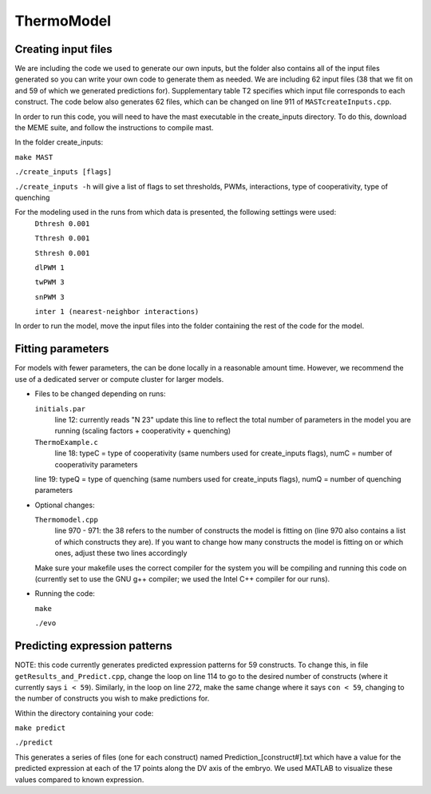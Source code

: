ThermoModel
===========

Creating input files
--------------------
We are including the code we used to generate our own inputs, but the folder also contains all of the input files generated so you can write your own code to generate them as needed.
We are including 62 input files (38 that we fit on and 59 of which we generated predictions for).  Supplementary table T2 specifies which input file corresponds to each construct.  The code below also generates 62 files, which can be changed on line 911 of ``MASTcreateInputs.cpp``.

In order to run this code, you will need to have the mast executable in the create_inputs directory.
To do this, download the MEME suite, and follow the instructions to compile mast.


In the folder create_inputs:

``make MAST``

``./create_inputs [flags]``

``./create_inputs -h`` will give a list of flags to set thresholds, PWMs, interactions, type of cooperativity, type of quenching

For the modeling used in the runs from which data is presented, the following settings were used:
	``Dthresh 0.001``

	``Tthresh 0.001``

	``Sthresh 0.001``

	``dlPWM 1``

	``twPWM 3``

	``snPWM 3``
  
	``inter 1 (nearest-neighbor interactions)``

In order to run the model, move the input files into the folder containing the rest of the code for the model.

Fitting parameters
------------------
For models with fewer parameters, the can be done locally in a reasonable amount time. However, we recommend the use of a dedicated server or compute cluster for larger models.

- Files to be changed depending on runs:

  ``initials.par``
	line 12: currently reads "N 23"
	update this line to reflect the total number of parameters in the model you are running (scaling factors + cooperativity + quenching)
	
  ``ThermoExample.c``
	line 18: typeC = type of cooperativity (same numbers used for create_inputs flags), numC = number of cooperativity parameters
	
  line 19: typeQ = type of quenching (same numbers used for create_inputs flags), numQ = number of quenching parameters
	
- Optional changes:

  ``Thermomodel.cpp``
	line 970 - 971: the 38 refers to the number of constructs the model is fitting on (line 970 also contains a list of which constructs they are).
	If you want to change how many constructs the model is fitting on or which ones, adjust these two lines accordingly

  Make sure your makefile uses the correct compiler for the system you will be compiling and running this code on (currently set to use the GNU g++ compiler; we used the Intel C++ compiler for our runs).
	
- Running the code:
  
  ``make``

  ``./evo``
	
Predicting expression patterns
------------------------------
NOTE: this code currently generates predicted expression patterns for 59 constructs. To change this, in file ``getResults_and_Predict.cpp``, change the loop on line 114 to go to the desired number of constructs (where it currently says ``i < 59``). Similarly, in the loop on line 272, make the same change where it says ``con < 59``, changing to the number of constructs you wish to make predictions for.

Within the directory containing your code:

``make predict``

``./predict``

This generates a series of files (one for each construct) named Prediction_[construct#].txt which have a value for the predicted expression at each of the 17 points along the DV axis of the embryo. We used MATLAB to visualize these values compared to known expression.  
